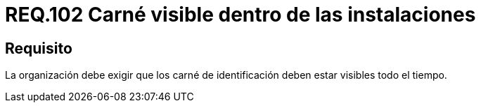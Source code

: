 :slug: rules/102/
:category: rules
:description: En el presente documento se detallan los requerimientos de seguridad relacionados a la gestión del control de acceso en una organización. Por lo tanto, se recomienda que el personal tenga su carné de identificación visible durante el tiempo que se encuentre dentro de las instalaciones.
:keywords: Seguridad, Identificación, Organización, Acceso, Visibilidad, Carné.
:rules: yes

= REQ.102 Carné visible dentro de las instalaciones

== Requisito

La organización debe exigir que los carné de identificación
deben estar visibles todo el tiempo.
